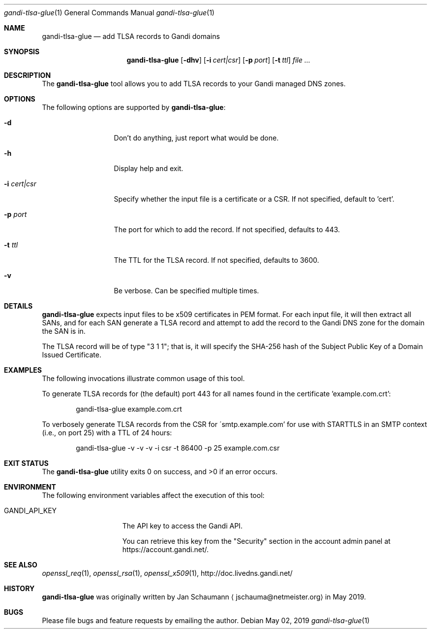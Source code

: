.\"
.Dd May 02, 2019
.Dt gandi-tlsa-glue 1
.Os
.Sh NAME
.Nm gandi-tlsa-glue
.Nd add TLSA records to Gandi domains
.Sh SYNOPSIS
.Nm
.Op Fl dhv
.Op Fl i Ar cert|csr
.Op Fl p Ar port
.Op Fl t Ar ttl
.Ar
.Sh DESCRIPTION
The
.Nm
tool allows you to add TLSA records to your Gandi
managed DNS zones.
.Sh OPTIONS
The following options are supported by
.Nm :
.Bl -tag -width c_cert_csr_
.It Fl d
Don't do anything, just report what would be done.
.It Fl h
Display help and exit.
.It Fl i Ar cert|csr
Specify whether the input file is a certificate or
a CSR.
If not specified, default to 'cert'.
.It Fl p Ar port
The port for which to add the record.
If not specified, defaults to 443.
.It Fl t Ar ttl
The TTL for the TLSA record.
If not specified, defaults to 3600.
.It Fl v
Be verbose.
Can be specified multiple times.
.El
.Sh DETAILS
.Nm
expects input files to be x509 certificates in PEM
format.
For each input file, it will then extract all SANs, and
for each SAN generate a TLSA record and attempt to add
the record to the Gandi DNS zone for the domain the
SAN is in.
.Pp
The TLSA record will be of type "3 1 1"; that is, it
will specify the SHA-256 hash of the Subject Public
Key of a Domain Issued Certificate.
.Sh EXAMPLES
The following invocations illustrate common usage of
this tool.
.Pp
To generate TLSA records for (the default) port 443
for all names found in the certificate 'example.com.crt':
.Bd -literal -offset indent
gandi-tlsa-glue example.com.crt
.Ed
.Pp
To verbosely generate TLSA records from the CSR for
\'smtp.example.com' for use with STARTTLS in an
SMTP context (i.e., on port 25) with a TTL of 24
hours:
.Bd -literal -offset indent
gandi-tlsa-glue -v -v -v -i csr -t 86400 -p 25 example.com.csr
.Ed
.Sh EXIT STATUS
.Ex -std 
.Sh ENVIRONMENT
The following environment variables affect the execution of this tool:
.Bl -tag -width GANDI_API_KEY
.It Ev GANDI_API_KEY
The API key to access the Gandi API.
.Pp
You can retrieve this key from the "Security" section
in the account admin panel at https://account.gandi.net/.
.El
.Sh SEE ALSO
.Xr openssl_req 1 ,
.Xr openssl_rsa 1 ,
.Xr openssl_x509 1 ,
http://doc.livedns.gandi.net/
.Sh HISTORY
.Nm
was originally written by
.An Jan Schaumann
.Aq jschauma@netmeister.org
in May 2019.
.Sh BUGS
Please file bugs and feature requests by emailing the author.
